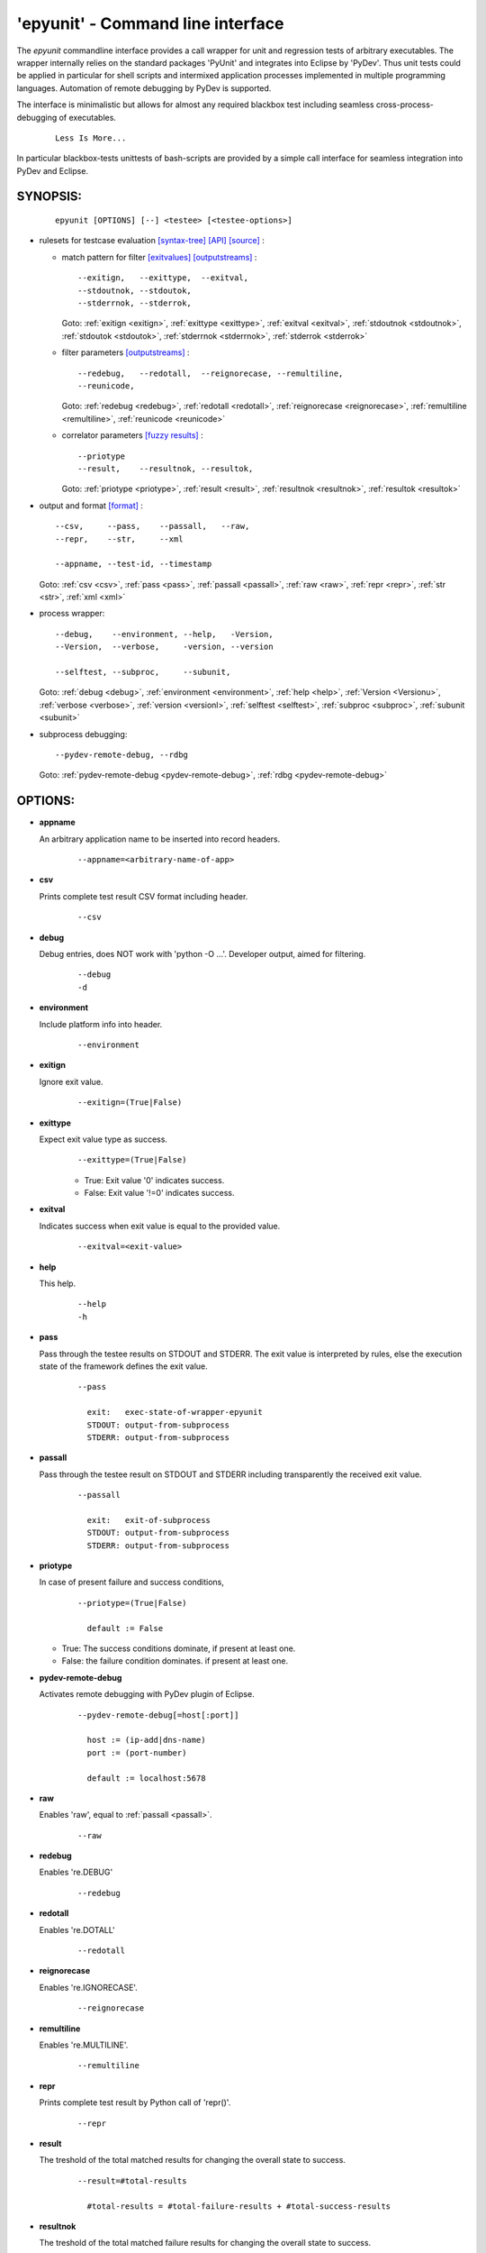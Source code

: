
===================================
 'epyunit' - Command line interface
===================================

The *epyunit* commandline interface provides a call wrapper
for unit and regression tests of arbitrary executables.
The wrapper internally relies on the standard packages 'PyUnit'
and integrates into Eclipse by 'PyDev'. Thus unit tests could
be applied in particular for shell scripts and intermixed 
application processes implemented in multiple programming 
languages. Automation of remote debugging by PyDev is 
supported.

The interface is minimalistic but allows for almost any required
blackbox test including seamless cross-process-debugging of executables.
  ::

    Less Is More...

In particular blackbox-tests unittests of bash-scripts are provided by a simple
call interface for seamless integration into PyDev and Eclipse.

SYNOPSIS:
^^^^^^^^^
  ::

    epyunit [OPTIONS] [--] <testee> [<testee-options>]

* rulesets for testcase evaluation
  `[syntax-tree] <rules_logic.html#the-data-correlator-status-decision>`_ 
  `[API] <epyunit.html#class-sprocunitrules>`_ 
  `[source] <_modules/epyunit/SubprocUnit.html#SProcUnitRules>`_ :

  * match pattern for filter
    `[exitvalues] <rules_logic.html#exit-values>`_ 
    `[outputstreams] <rules_logic.html#output-streams>`_ :
    ::

      --exitign,   --exittype,  --exitval,      
      --stdoutnok, --stdoutok, 
      --stderrnok, --stderrok,  

    Goto:
    :ref:`exitign <exitign>`,
    :ref:`exittype <exittype>`,
    :ref:`exitval <exitval>`,
    :ref:`stdoutnok <stdoutnok>`,
    :ref:`stdoutok <stdoutok>`,
    :ref:`stderrnok <stderrnok>`,
    :ref:`stderrok <stderrok>`

  * filter parameters
    `[outputstreams] <rules_logic.html#output-streams>`_ :
    ::

      --redebug,   --redotall,  --reignorecase, --remultiline, 
      --reunicode,

    Goto:
    :ref:`redebug <redebug>`,
    :ref:`redotall <redotall>`,
    :ref:`reignorecase <reignorecase>`,
    :ref:`remultiline <remultiline>`,
    :ref:`reunicode <reunicode>`

  * correlator parameters
    `[fuzzy results] <rules_logic.html#resolution-of-fuzzy-results>`_ :
    ::

      --priotype
      --result,    --resultnok, --resultok,      

    Goto:
    :ref:`priotype <priotype>`,
    :ref:`result <result>`,
    :ref:`resultnok <resultnok>`,
    :ref:`resultok <resultok>`

* output and format
  `[format] <rules_logic.html#output-formats-for-postprocessing>`_ :
  ::

    --csv,     --pass,    --passall,   --raw, 
    --repr,    --str,     --xml
      
    --appname, --test-id, --timestamp

  Goto:
  :ref:`csv <csv>`,
  :ref:`pass <pass>`,
  :ref:`passall <passall>`,
  :ref:`raw <raw>`,
  :ref:`repr <repr>`,
  :ref:`str <str>`,
  :ref:`xml <xml>`

* process wrapper:
  ::

    --debug,    --environment, --help,   -Version,
    --Version,  --verbose,     -version, --version
    
    --selftest, --subproc,     --subunit, 

  Goto:
  :ref:`debug <debug>`,
  :ref:`environment <environment>`,
  :ref:`help <help>`,
  :ref:`Version <Versionu>`,
  :ref:`verbose <verbose>`,
  :ref:`version <versionl>`,
  :ref:`selftest <selftest>`,
  :ref:`subproc <subproc>`,
  :ref:`subunit <subunit>`

* subprocess debugging:
  ::

    --pydev-remote-debug, --rdbg

  Goto:
  :ref:`pydev-remote-debug <pydev-remote-debug>`,
  :ref:`rdbg <pydev-remote-debug>`

OPTIONS:
^^^^^^^^

.. index::
   single: options; --appname

.. _appname:

* **appname**

  An arbitrary application name to be inserted into record 
  headers.
    ::

       --appname=<arbitrary-name-of-app>

.. index::
   single: options; --csv

.. _csv:

* **csv**

  Prints complete test result CSV format including header.
    ::

       --csv

.. index::
   single: options; --debug

.. _debug:

* **debug**

  Debug entries, does NOT work with 'python -O ...'.
  Developer output, aimed for filtering.
    ::

       --debug
       -d

.. index::
   single: options; --environment

.. _environment:

* **environment**

  Include platform info into header.
    ::

       --environment

.. index::
   single: options; --exitign

.. _exitign:

* **exitign**

  Ignore exit value. 
    ::

       --exitign=(True|False)

.. index::
   single: options; --exittype

.. _exittype:

* **exittype**

  Expect exit value type as success.
    ::

       --exittype=(True|False)

    * True:  Exit value '0' indicates success.
    * False: Exit value '!=0' indicates success.

.. index::
   single: options; --exitval
    
.. _exitval:

* **exitval**

  Indicates success when exit value is equal to the provided 
  value.
    ::

       --exitval=<exit-value>

.. index::
   single: options; --help

.. _help:

* **help**

  This help.
    ::

       --help
       -h

.. index::
   single: options; --pass

.. _pass:

* **pass**

  Pass through the testee results on STDOUT and STDERR.
  The exit value is interpreted by rules, else the
  execution state of the framework defines the exit value.
    ::

       --pass
       
         exit:   exec-state-of-wrapper-epyunit
         STDOUT: output-from-subprocess
         STDERR: output-from-subprocess

.. index::
   single: options; --passall

.. _passall:

* **passall**

  Pass through the testee result on STDOUT and STDERR
  including transparently the received exit value.
    ::

       --passall
         
         exit:   exit-of-subprocess
         STDOUT: output-from-subprocess
         STDERR: output-from-subprocess

.. index::
   single: options; --priotype

.. _priotype:

* **priotype**

  In case of present failure and success conditions,
    ::

       --priotype=(True|False)

         default := False

  * True:  The success conditions dominate, if present at least one.

  * False: the failure condition dominates. if present at least one.


.. index::
   single: options; --pydev-remote-debug

.. _pydev-remote-debug:

* **pydev-remote-debug**

  Activates remote debugging with PyDev plugin of Eclipse.
    ::

       --pydev-remote-debug[=host[:port]]

         host := (ip-add|dns-name)
         port := (port-number)       
          
         default := localhost:5678

.. index::
   single: options; --raw

.. _raw:

* **raw**

  Enables 'raw', equal to :ref:`passall <passall>`.
    ::

       --raw

.. index::
   single: options; --redebug
   single: re; re.DEBUG

.. _redebug:

* **redebug**

  Enables 're.DEBUG'
    ::

       --redebug

.. index::
   single: options; --redotall
   single: re; re.DOTALL

.. _redotall:

* **redotall**

  Enables 're.DOTALL'
    ::

       --redotall

  
.. index::
   single: options; --reignorecase
   single: re; re.IGNORECASE

.. _reignorecase:

* **reignorecase**

  Enables 're.IGNORECASE'.
    ::

       --reignorecase

  
.. index::
   single: options; --remultiline
   single: re; re.MULTILINE

.. _remultiline:

* **remultiline**

  Enables 're.MULTILINE'.
    ::

       --remultiline

.. index::
   single: options; --repr

.. _repr:

* **repr**

  Prints complete test result by Python call of 'repr()'.
    ::

       --repr

.. index::
   single: options; --result

.. _result:

* **result**

  The treshold of the total matched results for changing
  the overall state to success. 
    ::

       --result=#total-results
       
         #total-results = #total-failure-results + #total-success-results

.. index::
   single: options; --resultnokw

.. _resultnok:

* **resultnok**

  The treshold of the total matched failure results for
  changing the overall state to success. 
    ::

       --resultnok=#total-failure-results

.. index::
   single: options; --resultok

.. _resultok:

* **resultok**

  The treshold of the total matched success results for
  changing the overall state to success. 
    ::

       --resultok=#total-success-results

.. index::
   single: options; --reunicode
   single: re; re.UNICODE

.. _reunicode:

* **reunicode**

  Enables 're.UNICODE'.
    ::

       --reunicode

.. index::
   single: options; --selftest

.. _selftest:

* **selftest**

  Performs a basic functional selftest by executing the 
  basic examples based on 'myscript.sh'.
    ::

       --selftest

.. index::
   single: options; --stderrnok

.. _stderrnok:

* **stderrnok**

  Matched string '<nok-string>' on stderr indicates success.
    ::

       --stderrnok=<nok-string>
       
       <nok-string>:=(literal|regexpr)
       literal := string-literal
       regexpr := regular-expression-re-module

.. index::
   single: options; --stdoutnok

.. _stdoutnok:

* **stdoutnok**

  Matched string '<nok-string>' on stdout indicates success.
    ::

       --stdoutnok=<nok-string>
       
       <nok-string>:=(literal|regexpr)
       literal := string-literal
       regexpr := regular-expression-re-module

.. index::
   single: options; --stderrnok

.. _stderrok:

* **stderrok**

  Matched string '<ok-string>' on stderr indicates success.
    ::

       --stderrok=<ok-string>
       
       <ok-string>:=(literal|regexpr)
       literal := string-literal
       regexpr := regular-expression-re-module

.. index::
   single: options; --stdotok

.. _stdoutok:

* **stdoutok**

  Matched string '<ok-string>' on stdout indicates success.
    ::

       --stdoutok=<ok-string>
       
       <ok-string>:=(literal|regexpr)
       literal := string-literal
       regexpr := regular-expression-re-module

.. index::
   single: options; --str

.. _str:

* **str**

  Prints complete test result by Python call of 'str()'.
    ::

       --str

.. index::
   single: options; --subproc

.. _subproc:

* **subproc**

  Change the framework for the subprocess call.
    ::

       --subproc

  Starts the subprocess by:

     'epyunit.SystemCalls'

  instead of the default:

      'epyunit.SubprocessUnit'

.. index::
   single: options; --subunit

.. _subunit:

* **subunit**

  Change the framework for the subprocess call.
    ::

       --subunit

  Starts the subprocess by default:

      'epyunit.SubprocessUnit'

.. index::
   single: options; --test-id

.. _test-id:

* **test-id**

  Prints the test-id with the formats 'csv', and 'xml'.
  Too be applied in case of multiple test case calls.
    ::

       --test-id=<arbitrary-identifier-for-record-header>

.. index::
   single: options; --timestamp

.. _timestamp:

* **timestamp**

  Includes date and time into record header.
    ::

       --timestamp

.. index::
   single: options; --Version

.. _Versionu:

* **Version**

  Current version - detailed.
    ::

       --Version
       -Version

.. index::
   single: options; --verbose

.. _verbose:

* **verbose**

  Verbose, some relevant states for basic analysis.
  When '--selftest' is set, repetition raises the display 
  level.
    ::

       --verbose
       -v

.. index::
   single: options; --version

.. _versionl:

* **version**

  Current version - terse.
    ::

       --version
       -version

.. _xml:

.. index::
   single: options; --xml

* **xml**

  Prints complete test result XML format.
    ::

       --xml

ARGUMENTS:
^^^^^^^^^^

.. index::
   single: arguments; --

* **[--]**

  To be used when ambigous options and/or arguments exist, 
  the first match terminates the evaluatoin of the 
  wrapper options.
    ::

      [--]

.. index::
   single: arguments; testee

* **testee**

  The wrapped testee, see :ref:`EXAMPLES <examples>`.
    ::

      <testee> 

.. index::
   single: arguments; testee-options

* **testee-options**

  Options of the testee, see :ref:`EXAMPLES <examples>`.
    ::

      [<testee-options>]

DESCRIPTION:
^^^^^^^^^^^^

The call interface 'epyunit' provides the commandline interface for
the unit test wrapper classes.

The call is simply a prefix to the actual testee including it's options.
The wrapper itself provides various criteria for the indication of the
success and/or failure of the test case.
Therefore correlation of stdout, stderr, and exit 
values is provided. 

The following categories of parameter are provided:

.. index::
   single: filtering

* **Filtering of sub-results**:

  .. hlist::
     :columns: 4

     * --exitign
     * --exittype
     * --exitval
     * --stderrnok
     * --stdoutnok
     * --stderrok
     * --stdoutok

  .
.. index::
   single: decision
   single: filtering

* **Adjusting the decision process**:

  * **Expected result types**:

    .. hlist::
       :columns: 4

       * --priotype

    .
.. index::
   single: counter
   single: threshold

  * **Counter and thresholds**:

    .. hlist::
       :columns: 4

       * --result
       * --resultnok
       * --resultok

    .
.. index::
   single: match
   single: regexpr
   single: re

  * **Match sub-results**:

    .. hlist::
       :columns: 4

       * --redebug
       * --redotall
       * --reignorecase
       * --remultiline
       * --reunicode

    .
.. index::
   single: wrapper
   single: SystemCalls
   single: SubprocessUnit

  * **Wrapper**:

    .. hlist::
       :columns: 4

       * --subproc
       * --subunit

    .
.. index::
   single: debugging

* **Subprocess debugging**:

  .. hlist::
     :columns: 4

     * --pydev-remote-debug

  .
.. index::
   single: format

* **Output format**:

  .. hlist::
     :columns: 4

     * --csv
     * --pass
     * --passall
     * --repr
     * --str
     * --xml

  .
* **Miscellaneous**:

  .. hlist::
     :columns: 4

     * -d
     * --debug
     * --appname
     * --environment
     * -h 
     * --help
     * --selftest
     * --test-id
     * --timestamp
     * -Version 
     * --Version
     * -v 
     * --verbose
     * -version
     * --version

ENVIRONMENT:
^^^^^^^^^^^^

  * PYTHON OPTIONS:
    -O, -OO: Eliminates '__debug__' code.
 
EXAMPLES:
^^^^^^^^^

.. _examples:

Some simple call examples are:
  ::

    epyunit -- myscript.sh EXITOK
    epyunit -- myscript.sh EXITNOK
    epyunit -- myscript.sh EXIT8

A call example for cross-process-border remote debugging:
  ::

    epyunit --rdbg -- epyunit --rdbg -- myscript.sh EXITNOK
    0.                1.                2.

  #. Start outmost process from command line and attach it
     to PyDev by stub. 
     ::

       epyunit --rdbg

  #. Start level-01 subprocess outermost process and attach it
     to PyDev by stub. 
     ::

       epyunit --rdbg -- epyunit --rdbg

  #. Start level-02 subprocess, here a shell script from level-2 subprocess,
     and attach it to PyDev by stub. 
     ::

       epyunit --rdbg -- epyunit --rdbg -- myscript.sh EXITNOK

Additional examples could be found within the source code, unit tests, and UseCases.


* `CLI: command line interface <epyunit_example_cli.html>`_ 

* `Eclipse: Executable within Eclipse IDE <epyunit_example_eclipse_executable.html>`_ 

* Detailed examples in the subdirectories of the source package:

  * tests + testdata 

  * UseCases

COPYRIGHT:
^^^^^^^^^^

  Arno-Can Uestuensoez @Ingenieurbuero Arno-Can Uestuensoez
  Copyright (C)2015-2016 Arno-Can Uestuensoez
